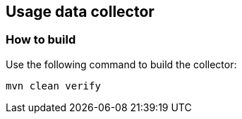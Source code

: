 == Usage data collector

=== How to build

Use the following command to build the collector:

```bash
mvn clean verify
```
